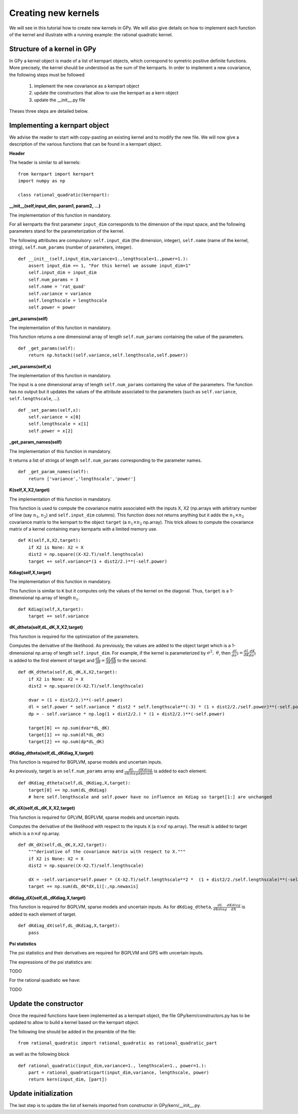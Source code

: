 ********************
Creating new kernels
********************

We will see in this tutorial how to create new kernels in GPy. We will also give details on how to implement each function of the kernel and illustrate with a running example: the rational quadratic kernel. 

Structure of a kernel in GPy
============================

In GPy a kernel object is made of a list of kernpart objects, which correspond to symetric positive definite functions. More precisely, the kernel should be understood as the sum of the kernparts. In order to implement a new covariance, the following steps must be followed

    1. implement the new covariance as a kernpart object
    2. update the constructors that allow to use the kernpart as a kern object
    3. update the __init__.py file

Theses three steps are detailed below.

Implementing a kernpart object
==============================

We advise the reader to start with copy-pasting an existing kernel and to modify the new file. We will now give a description of the various functions that can be found in a kernpart object.

**Header**

The header is similar to all kernels: ::

    from kernpart import kernpart
    import numpy as np

    class rational_quadratic(kernpart):

**__init__(self,input_dim, param1, param2, ...)**

The implementation of this function in mandatory.

For all kernparts the first parameter ``input_dim`` corresponds to the dimension of the input space, and the following parameters stand for the parameterization of the kernel.

The following attributes are compulsory: ``self.input_dim`` (the dimension, integer), ``self.name`` (name of the kernel, string), ``self.num_params`` (number of parameters, integer). ::

    def __init__(self,input_dim,variance=1.,lengthscale=1.,power=1.):
        assert input_dim == 1, "For this kernel we assume input_dim=1"
        self.input_dim = input_dim
        self.num_params = 3
        self.name = 'rat_quad'
        self.variance = variance
        self.lengthscale = lengthscale
        self.power = power

**_get_params(self)**

The implementation of this function in mandatory.

This function returns a one dimensional array of length ``self.num_params`` containing the value of the parameters. ::

    def _get_params(self):
        return np.hstack((self.variance,self.lengthscale,self.power))

**_set_params(self,x)**

The implementation of this function in mandatory.

The input is a one dimensional array of length ``self.num_params`` containing the value of the parameters. The function has no output but it updates the values of the attribute associated to the parameters (such as ``self.variance``, ``self.lengthscale``, ...). ::

    def _set_params(self,x):
        self.variance = x[0]
        self.lengthscale = x[1]
        self.power = x[2]

**_get_param_names(self)**

The implementation of this function in mandatory.

It returns a list of strings of length ``self.num_params`` corresponding to the parameter names. ::

    def _get_param_names(self):
        return ['variance','lengthscale','power']

**K(self,X,X2,target)**

The implementation of this function in mandatory.

This function is used to compute the covariance matrix associated with the inputs X, X2 (np.arrays with arbitrary number of line (say :math:`n_1`, :math:`n_2`) and ``self.input_dim`` columns). This function does not returns anything but it adds the :math:`n_1 \times n_2` covariance matrix to the kernpart to the object ``target`` (a :math:`n_1 \times n_2` np.array). This trick allows to compute the covariance matrix of a kernel containing many kernparts with a limited memory use. ::

    def K(self,X,X2,target):
        if X2 is None: X2 = X
        dist2 = np.square((X-X2.T)/self.lengthscale)
        target += self.variance*(1 + dist2/2.)**(-self.power)

**Kdiag(self,X,target)**

The implementation of this function in mandatory.

This function is similar to ``K`` but it computes only the values of the kernel on the diagonal. Thus, ``target`` is a 1-dimensional np.array of length :math:`n_1`. ::

    def Kdiag(self,X,target):
        target += self.variance    


**dK_dtheta(self,dL_dK,X,X2,target)**

This function is required for the optimization of the parameters.

Computes the derivative of the likelihood. As previously, the values are added to the object target which is a 1-dimensional np.array of length ``self.input_dim``. For example, if the kernel is parameterized by :math:`\sigma^2,\ \theta`, then :math:`\frac{dL}{d\sigma^2} = \frac{dL}{d K} \frac{dK}{d\sigma^2}` is added to the first element of target and :math:`\frac{dL}{d\theta} = \frac{dL}{d K} \frac{dK}{d\theta}` to the second. ::

    def dK_dtheta(self,dL_dK,X,X2,target):
        if X2 is None: X2 = X
        dist2 = np.square((X-X2.T)/self.lengthscale)

        dvar = (1 + dist2/2.)**(-self.power)
        dl = self.power * self.variance * dist2 * self.lengthscale**(-3) * (1 + dist2/2./self.power)**(-self.power-1)
        dp = - self.variance * np.log(1 + dist2/2.) * (1 + dist2/2.)**(-self.power)

        target[0] += np.sum(dvar*dL_dK)
        target[1] += np.sum(dl*dL_dK)
        target[2] += np.sum(dp*dL_dK)


**dKdiag_dtheta(self,dL_dKdiag,X,target)**

This function is required for BGPLVM, sparse models and uncertain inputs.

As previously, target is an ``self.num_params`` array and :math:`\frac{dL}{d Kdiag} \frac{dKdiag}{dparam}` is added to each element. ::

    def dKdiag_dtheta(self,dL_dKdiag,X,target):
        target[0] += np.sum(dL_dKdiag)
        # here self.lengthscale and self.power have no influence on Kdiag so target[1:] are unchanged

**dK_dX(self,dL_dK,X,X2,target)**

This function is required for GPLVM, BGPLVM, sparse models and uncertain inputs.

Computes the derivative of the likelihood with respect to the inputs ``X`` (a :math:`n \times d` np.array). The result is added to target which is a :math:`n \times d` np.array. ::

    def dK_dX(self,dL_dK,X,X2,target):
        """derivative of the covariance matrix with respect to X."""
        if X2 is None: X2 = X
        dist2 = np.square((X-X2.T)/self.lengthscale)

        dX = -self.variance*self.power * (X-X2.T)/self.lengthscale**2 *  (1 + dist2/2./self.lengthscale)**(-self.power-1)
        target += np.sum(dL_dK*dX,1)[:,np.newaxis]

**dKdiag_dX(self,dL_dKdiag,X,target)**

This function is required for BGPLVM, sparse models and uncertain inputs. As for ``dKdiag_dtheta``, :math:`\frac{dL}{d Kdiag} \frac{dKdiag}{dX}` is added to each element of target. ::

    def dKdiag_dX(self,dL_dKdiag,X,target):
        pass

**Psi statistics**

The psi statistics and their derivatives are required for BGPLVM and GPS with uncertain inputs.

The expressions of the psi statistics are:

TODO

For the rational quadratic we have:

TODO

Update the constructor 
======================

Once the required functions have been implemented as a kernpart object, the file GPy/kern/constructors.py has to be updated to allow to build a kernel based on the kernpart object.

The following line should be added in the preamble of the file::

    from rational_quadratic import rational_quadratic as rational_quadratic_part

as well as the following block ::

    def rational_quadratic(input_dim,variance=1., lengthscale=1., power=1.):
        part = rational_quadraticpart(input_dim,variance, lengthscale, power)
        return kern(input_dim, [part])


Update initialization
=====================

The last step is to update the list of kernels imported from constructor in GPy/kern/__init__.py.



